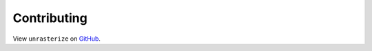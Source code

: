 Contributing
------------

View ``unrasterize`` on `GitHub <https://github.com/tetraptych/unrasterize>`_.
